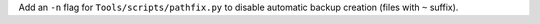 Add an ``-n`` flag for ``Tools/scripts/pathfix.py`` to disable automatic
backup creation (files with ``~`` suffix).
